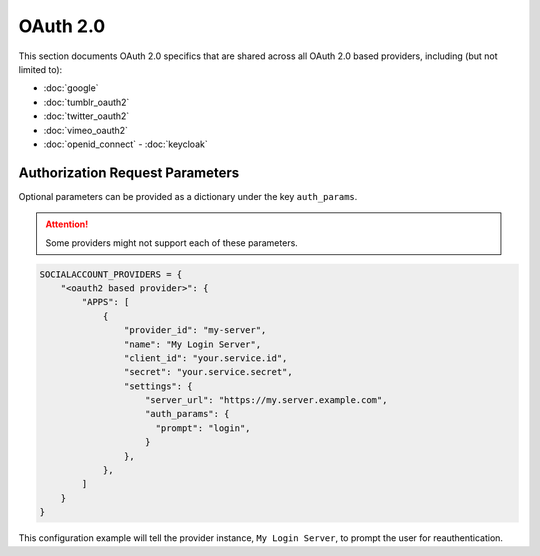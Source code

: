 OAuth 2.0
---------

This section documents OAuth 2.0 specifics that are shared across all OAuth 2.0
based providers, including (but not limited to):

- :doc:`google`
- :doc:`tumblr_oauth2`
- :doc:`twitter_oauth2`
- :doc:`vimeo_oauth2`
- :doc:`openid_connect`
  - :doc:`keycloak`

.. _oauth2-authorization-request-parameters:

Authorization Request Parameters
^^^^^^^^^^^^^^^^^^^^^^^^^^^^^^^^

Optional parameters can be provided as a dictionary under the key ``auth_params``.

.. attention::

    Some providers might not support each of these parameters.

.. code-block:: python

    SOCIALACCOUNT_PROVIDERS = {
        "<oauth2 based provider>": {
            "APPS": [
                {
                    "provider_id": "my-server",
                    "name": "My Login Server",
                    "client_id": "your.service.id",
                    "secret": "your.service.secret",
                    "settings": {
                        "server_url": "https://my.server.example.com",
                        "auth_params": {
                          "prompt": "login",
                        }
                    },
                },
            ]
        }
    }

This configuration example will tell the provider instance, ``My Login Server``,
to prompt the user for reauthentication.
